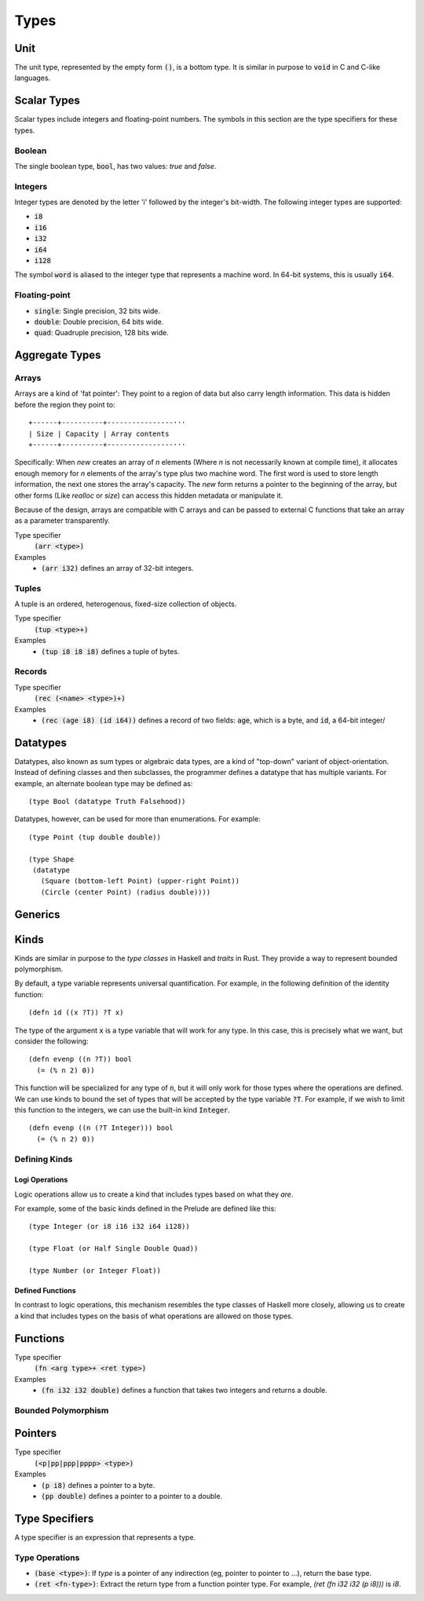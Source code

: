 *****
Types
*****

Unit
====

The unit type, represented by the empty form :code:`()`, is a bottom type. It is
similar in purpose to :code:`void` in C and C-like languages.

Scalar Types
============

Scalar types include integers and floating-point numbers. The symbols in this
section are the type specifiers for these types.

Boolean
-------

The single boolean type, :code:`bool`, has two values: `true` and `false`.

Integers
--------

Integer types are denoted by the letter 'i' followed by the integer's
bit-width. The following integer types are supported:

* :code:`i8`
* :code:`i16`
* :code:`i32`
* :code:`i64`
* :code:`i128`

The symbol :code:`word` is aliased to the integer type that represents a machine
word. In 64-bit systems, this is usually :code:`i64`.

Floating-point
--------------

* :code:`single`: Single precision, 32 bits wide.
* :code:`double`: Double precision, 64 bits wide.
* :code:`quad`: Quadruple precision, 128 bits wide.

Aggregate Types
===============

Arrays
------

Arrays are a kind of 'fat pointer': They point to a region of data but also
carry length information. This data is hidden before the region they point to::

   +------+----------+----------------···
   | Size | Capacity | Array contents
   +------+----------+----------------···

Specifically: When `new` creates an array of *n* elements (Where *n* is not
necessarily known at compile time), it allocates enough memory for *n* elements
of the array's type plus two machine word. The first word is used to store
length information, the next one stores the array's capacity. The `new` form
returns a pointer to the beginning of the array, but other forms (Like `realloc`
or `size`) can access this hidden metadata or manipulate it.

Because of the design, arrays are compatible with C arrays and can be passed to
external C functions that take an array as a parameter transparently.

Type specifier
   :code:`(arr <type>)`
Examples
   * :code:`(arr i32)` defines an array of 32-bit integers.

Tuples
------

A tuple is an ordered, heterogenous, fixed-size collection of objects.

Type specifier
   :code:`(tup <type>+)`
Examples
   * :code:`(tup i8 i8 i8)` defines a tuple of bytes.

Records
-------

Type specifier
   :code:`(rec (<name> <type>)+)`
Examples
   * :code:`(rec (age i8) (id i64))` defines a record of two fields:
     :code:`age`, which is a byte, and :code:`id`, a 64-bit integer/

Datatypes
=========

Datatypes, also known as sum types or algebraic data types, are a kind of
"top-down" variant of object-orientation. Instead of defining classes and then
subclasses, the programmer defines a datatype that has multiple variants. For
example, an alternate boolean type may be defined as:

::

  (type Bool (datatype Truth Falsehood))

Datatypes, however, can be used for more than enumerations. For example:

::

  (type Point (tup double double))

  (type Shape
   (datatype
     (Square (bottom-left Point) (upper-right Point))
     (Circle (center Point) (radius double))))


Generics
========

Kinds
=====

Kinds are similar in purpose to the *type classes* in Haskell and *traits* in
Rust. They provide a way to represent bounded polymorphism.

By default, a type variable represents universal quantification. For example, in
the following definition of the identity function:

::

  (defn id ((x ?T)) ?T x)

The type of the argument :code:`x` is a type variable that will work for any
type. In this case, this is precisely what we want, but consider the following:

::

  (defn evenp ((n ?T)) bool
    (= (% n 2) 0))

This function will be specialized for any type of :code:`n`, but it will only
work for those types where the operations are defined. We can use kinds to bound
the set of types that will be accepted by the type variable :code:`?T`. For
example, if we wish to limit this function to the integers, we can use the
built-in kind :code:`Integer`.

::

  (defn evenp ((n (?T Integer))) bool
    (= (% n 2) 0))

Defining Kinds
--------------

Logi Operations
^^^^^^^^^^^^^^^

Logic operations allow us to create a kind that includes types based on what
they *are*.

For example, some of the basic kinds defined in the Prelude are defined like
this:

::

  (type Integer (or i8 i16 i32 i64 i128))

  (type Float (or Half Single Double Quad))

  (type Number (or Integer Float))


Defined Functions
^^^^^^^^^^^^^^^^^

In contrast to logic operations, this mechanism resembles the type classes of
Haskell more closely, allowing us to create a kind that includes types on the
basis of what operations are allowed on those types.


Functions
=========

Type specifier
   :code:`(fn <arg type>+ <ret type>)`
Examples
   * :code:`(fn i32 i32 double)` defines a function that takes two integers and
     returns a double.

Bounded Polymorphism
--------------------

Pointers
========

Type specifier
   :code:`(<p|pp|ppp|pppp> <type>)`
Examples
   * :code:`(p i8)` defines a pointer to a byte.
   * :code:`(pp double)` defines a pointer to a pointer to a double.

Type Specifiers
===============

A type specifier is an expression that represents a type.

Type Operations
---------------

* :code:`(base <type>)`: If `type` is a pointer of any indirection (eg, pointer
  to pointer to ...), return the base type.
* :code:`(ret <fn-type>)`: Extract the return type from a function pointer
  type. For example, `(ret (fn i32 i32 (p i8)))` is `i8`.
